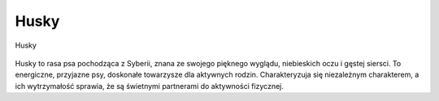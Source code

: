 
Husky
=======

.. figure:: ./img/husky.png
   :align: center

   Husky

Husky to rasa psa pochodząca z Syberii, znana ze swojego pięknego wyglądu, niebieskich oczu i gęstej siersci.
To energiczne, przyjazne psy, doskonałe towarzysze dla aktywnych rodzin.
Charakteryzuja się niezależnym charakterem, a ich wytrzymałość sprawia, że są świetnymi partnerami do aktywności fizycznej.
